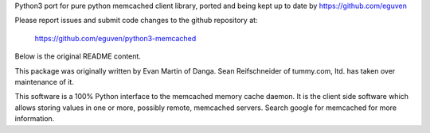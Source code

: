 Python3 port for pure python memcached client library, ported and being
kept up to date by https://github.com/eguven

Please report issues and submit code changes to the github repository at:

    https://github.com/eguven/python3-memcached

Below is the original README content.

This package was originally written by Evan Martin of Danga.
Sean Reifschneider of tummy.com, ltd. has taken over maintenance of it.

This software is a 100% Python interface to the memcached memory cache
daemon.  It is the client side software which allows storing values in one
or more, possibly remote, memcached servers.  Search google for memcached
for more information.


